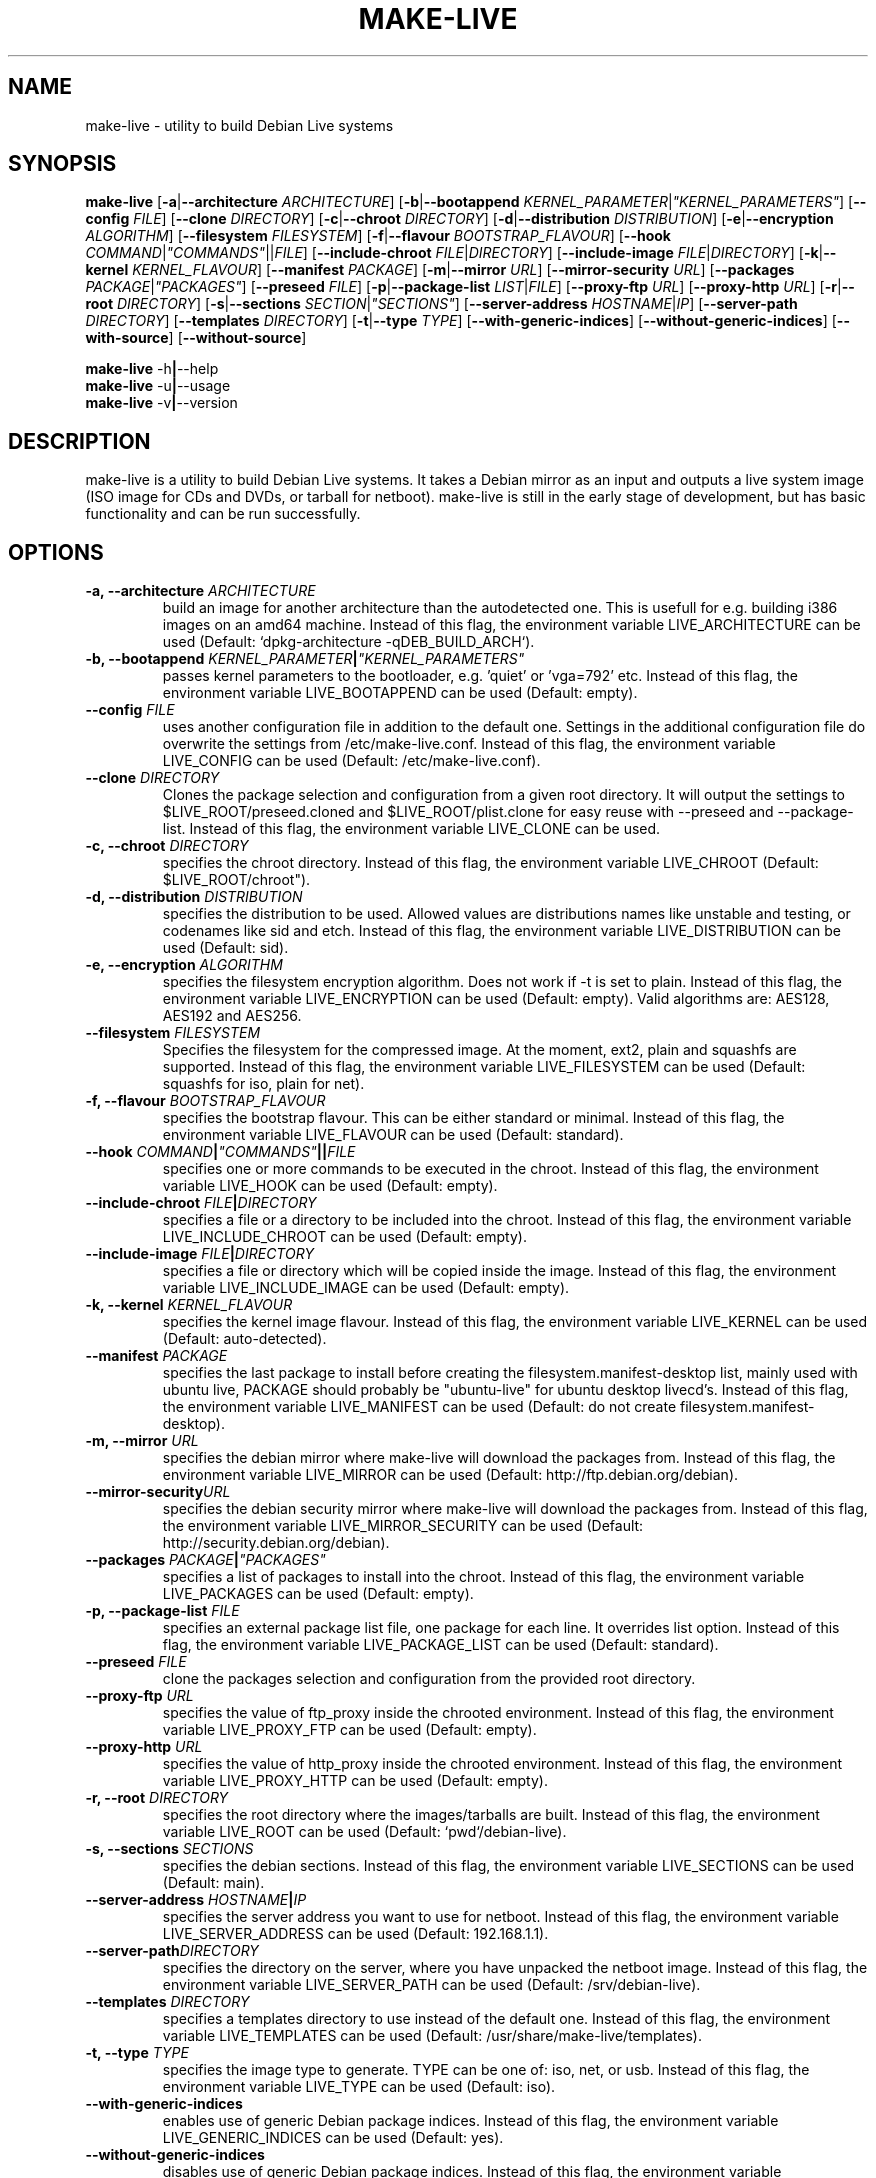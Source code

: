 .TH MAKE-LIVE 8 "Mon,  4 Sep 2006" "0.99" "Debian Live framework"

.SH NAME
make-live \- utility to build Debian Live systems

.SH SYNOPSIS
.B make-live
.RB [\| \-a \||\| \-\-architecture
.IR ARCHITECTURE \|]
.RB [\| \-b \||\| \-\-bootappend
.IR KERNEL_PARAMETER \||\| \|"KERNEL_PARAMETERS\|" \|]
.RB [\| \-\-config
.IR FILE \|]
.RB [\| \-\-clone
.IR DIRECTORY \|]
.RB [\| \-c \||\| \-\-chroot
.IR DIRECTORY \|]
.RB [\| \-d \||\| \-\-distribution
.IR DISTRIBUTION \|]
.RB [\| \-e \||\| \-\-encryption
.IR ALGORITHM \|]
.RB [\| \-\-filesystem
.IR FILESYSTEM \|]
.RB [\| \-f \||\| \-\-flavour
.IR BOOTSTRAP_FLAVOUR \|]
.RB [\| \-\-hook
.IR COMMAND \||\| \|"COMMANDS\|" \||\|| FILE \|]
.RB [\| \-\-include-chroot
.IR FILE \||\| DIRECTORY \|]
.RB [\| \-\-include-image
.IR FILE \||\| DIRECTORY \|]
.RB [\| \-k \||\| \-\-kernel
.IR KERNEL_FLAVOUR \|]
.RB [ \-\-manifest
.IR PACKAGE \|]
.RB [\| \-m \||\| \-\-mirror
.IR URL \|]
.RB [\| \-\-mirror-security
.IR URL \|]
.RB [\| \-\-packages
.IR PACKAGE \||\| \|"PACKAGES\|" \|]
.RB [\| \-\-preseed
.IR FILE \|]
.RB [\| \-p \||\| \-\-package-list
.IR LIST \||\| FILE \|]
.RB [\| \-\-proxy-ftp
.IR URL \|]
.RB [\| \-\-proxy-http
.IR URL \|]
.RB [\| \-r \||\| \-\-root
.IR DIRECTORY \|]
.RB [\| \-s \||\| \-\-sections
.IR SECTION \||\| \|"SECTIONS\|" \|]
.RB [\| \-\-server-address
.IR HOSTNAME \||\| IP \|]
.RB [\| \-\-server-path
.IR DIRECTORY \|]
.RB [\| \-\-templates
.IR DIRECTORY \|]
.RB [\| \-t \||\| \-\-type
.IR TYPE \|]
.RB [\| \-\-with-generic-indices \|]
.RB [\| \-\-without-generic-indices \|]
.RB [\| \-\-with-source \|]
.RB [\| \-\-without-source \|]
.PP
.B make-live
.RB \-h \||\| \-\-help
.br
.B make-live
.RB \-u \||\| \-\-usage
.br
.B make-live
.RB \-v \||\| \-\-version

.SH DESCRIPTION
make-live is a utility to build Debian Live systems. It takes a Debian mirror as an input and outputs a live system image (ISO image for CDs and DVDs, or tarball for netboot). make-live is still in the early stage of development, but has basic functionality and can be run successfully.

.SH OPTIONS
.TP
.BI "\-a, \-\-architecture " ARCHITECTURE
build an image for another architecture than the autodetected one. This is usefull for e.g. building i386 images on an amd64 machine. Instead of this flag, the environment variable LIVE_ARCHITECTURE can be used (Default: `dpkg-architecture -qDEB_BUILD_ARCH`).
.TP
.BI "\-b, \-\-bootappend " KERNEL_PARAMETER \||\| \|"KERNEL_PARAMETERS\|"
passes kernel parameters to the bootloader, e.g. 'quiet' or 'vga=792' etc. Instead of this flag, the environment variable LIVE_BOOTAPPEND can be used (Default: empty).
.TP
.BI "\-\-config " FILE
uses another configuration file in addition to the default one. Settings in the additional configuration file do overwrite the settings from /etc/make-live.conf. Instead of this flag, the environment variable LIVE_CONFIG can be used (Default: /etc/make-live.conf).
.TP
.BI "\-\-clone " DIRECTORY
Clones the package selection and configuration from a given root directory. It
will output the settings to $LIVE_ROOT/preseed.cloned and $LIVE_ROOT/plist.clone
for easy reuse with \-\-preseed and \-\-package-list. Instead of this flag, the
environment variable LIVE_CLONE can be used.
.TP
.BI "\-c, \-\-chroot " DIRECTORY
specifies the chroot directory. Instead of this flag, the environment variable LIVE_CHROOT (Default: $LIVE_ROOT/chroot").
.TP
.BI "\-d, \-\-distribution " DISTRIBUTION
specifies the distribution to be used. Allowed values are distributions names like unstable and testing, or codenames like sid and etch. Instead of this flag, the environment variable LIVE_DISTRIBUTION can be used (Default: sid).
.TP
.BI "\-e, \-\-encryption " ALGORITHM
specifies the filesystem encryption algorithm. Does not work if -t is set to plain. Instead of this flag, the environment variable LIVE_ENCRYPTION can be used (Default: empty). Valid algorithms are: AES128, AES192 and AES256.
.TP
.BI "\-\-filesystem " FILESYSTEM
Specifies the filesystem for the compressed image. At the moment, ext2, plain and squashfs are supported. Instead of this flag, the environment variable LIVE_FILESYSTEM can be used (Default: squashfs for iso, plain for net).
.TP
.BI "\-f, \-\-flavour " BOOTSTRAP_FLAVOUR
specifies the bootstrap flavour. This can be either standard or minimal. Instead of this flag, the environment variable LIVE_FLAVOUR can be used (Default: standard).
.TP
.BI "\-\-hook " COMMAND \||\| \|"COMMANDS\|" \||\|| FILE
specifies one or more commands to be executed in the chroot. Instead of this flag, the environment variable LIVE_HOOK can be used (Default: empty).
.TP
.BI "\-\-include-chroot " FILE \||\| DIRECTORY
specifies a file or a directory to be included into the chroot. Instead of this flag, the environment variable LIVE_INCLUDE_CHROOT can be used (Default: empty).
.TP
.BI "\-\-include-image " FILE \||\| DIRECTORY
specifies a file or directory which will be copied inside the image. Instead of this flag, the environment variable LIVE_INCLUDE_IMAGE can be used (Default: empty).
.TP
.BI "\-k, \-\-kernel " KERNEL_FLAVOUR
specifies the kernel image flavour. Instead of this flag, the environment variable LIVE_KERNEL can be used (Default: auto-detected).
.TP
.BI "\-\-manifest " PACKAGE
specifies the last package to install before creating the filesystem.manifest-desktop list, mainly used with ubuntu live, PACKAGE should probably be "ubuntu-live" for ubuntu desktop livecd's. Instead of this flag, the environment variable LIVE_MANIFEST can be used (Default: do not create filesystem.manifest-desktop).
.TP
.BI "\-m, \-\-mirror " URL
specifies the debian mirror where make-live will download the packages from. Instead of this flag, the environment variable LIVE_MIRROR can be used (Default: http://ftp.debian.org/debian).
.TP
.BI "\-\-mirror-security" URL
specifies the debian security mirror where make-live will download the packages from. Instead of this flag, the environment variable LIVE_MIRROR_SECURITY can be used (Default: http://security.debian.org/debian).
.TP
.BI "\-\-packages " PACKAGE \||\| \|"PACKAGES\|"
specifies a list of packages to install into the chroot. Instead of this flag, the environment variable LIVE_PACKAGES can be used (Default: empty).
.TP
.BI "\-p, \-\-package-list " FILE
specifies an external package list file, one package for each line. It overrides list option. Instead of this flag, the environment variable LIVE_PACKAGE_LIST can be used (Default: standard).
.TP
.BI "\-\-preseed " FILE
clone the packages selection and configuration from the provided
root directory.
.TP
.BI "\-\-proxy-ftp " URL
specifies the value of ftp_proxy inside the chrooted environment. Instead of this flag, the environment variable LIVE_PROXY_FTP can be used (Default: empty).
.TP
.BI "\-\-proxy-http " URL
specifies the value of http_proxy inside the chrooted environment. Instead of this flag, the environment variable LIVE_PROXY_HTTP can be used (Default: empty).
.TP
.BI "\-r, \-\-root " DIRECTORY
specifies the root directory where the images/tarballs are built. Instead of this flag, the environment variable LIVE_ROOT can be used (Default: `pwd`/debian-live).
.TP
.BI "\-s, \-\-sections " SECTIONS
specifies the debian sections. Instead of this flag, the environment variable LIVE_SECTIONS can be used (Default: main).
.TP
.BI "\-\-server-address " HOSTNAME \||\| IP
specifies the server address you want to use for netboot. Instead of this flag, the environment variable LIVE_SERVER_ADDRESS can be used (Default: 192.168.1.1).
.TP
.BI "\-\-server-path" DIRECTORY
specifies the directory on the server, where you have unpacked the netboot image. Instead of this flag, the environment variable LIVE_SERVER_PATH can be used (Default: /srv/debian-live).
.TP
.BI "\-\-templates " DIRECTORY
specifies a templates directory to use instead of the default one. Instead of this flag, the environment variable LIVE_TEMPLATES can be used (Default: /usr/share/make-live/templates).
.TP
.BI "\-t, \-\-type " TYPE
specifies the image type to generate. TYPE can be one of: iso, net, or usb.  Instead of this flag, the environment variable LIVE_TYPE can be used (Default: iso).
.TP
.B \-\-with-generic-indices
enables use of generic Debian package indices. Instead of this flag, the environment variable LIVE_GENERIC_INDICES can be used (Default: yes).
.TP
.B \-\-without-generic-indices
disables use of generic Debian package indices. Instead of this flag, the environment variable LIVE_GENERIC_INDICES can be used (Default: yes).
.TP
.B \-\-with-source
enables generation of source images. Instead of this flag, the environment variable LIVE_SOURCE can be used (Default: no).
.TP
.B \-\-without-source
disables generation of source images. Instead of this flag, the environment variable LIVE_SOURCE can be used (Default: no).
.PP
.TP
.B \-h, \-\-help
display help and exit
.TP
.B \-u, \-\-usage
show usage and exit
.TP
.B \-v, \-\-version
output version information and exit

.SH LISTS
Every list does already include the Debian standard package selection.
.TP
.B gnome | gnome-core | gnome-full
include GNOME.
.TP
.B kde | kde-core | kde-full | kde-extra
include KDE.
.TP
.B x11 | x11-core
include X-Window-System only.
.TP
.B xfce
include Xfce.

.SH BUGS
.B make-live
works fully on amd64 and i386, partially on alpha, hppa, ia64, mips, mipsel, powerpc, s390 and sparc. Other architectures, such as arm and m68k, as well as non-linux ports of Debian, like hurd-i386, are currently not supported.

.SH HOMEPAGE
Debian Live project <http://live.debian.net/>

.SH SEE ALSO
.BR make-live.conf(5)

.SH AUTHOR
make-live was written by Daniel Baumann <daniel@debian.org> and Marco Amadori
<marco.amadori@gmail.com>.
